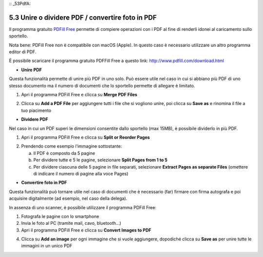 :: _53PdfA:

5.3 Unire o dividere PDF / convertire foto in PDF
=================================================

Il programma gratuito `PDFill
Free <http://www.pdfill.com/download.html>`__ permette di compiere
operazioni con i PDF al fine di renderli idonei al caricamento sullo
sportello.

Nota bene: PDFill Free non è compatibile con macOS (Apple). In questo
caso è necessario utilizzare un altro programma editor di PDF.

È possibile scaricare il programma gratuito PDFFill Free a questo link:
http://www.pdfill.com/download.html

|image0|

-  **Unire PDF**

Questa funzionalità permette di unire più PDF in uno solo. Può essere
utile nel caso in cui si abbiano più PDF di uno stesso documento ma il
numero di documenti che lo sportello permette di allegare è limitato.

1. Apri il programma PDFill Free e clicca su **Merge PDF Files**

|image1|

2. Clicca su **Add a PDF File** per aggiungere tutti i file che si
   vogliono unire, poi clicca su **Save as** e rinomina il file a tuo
   piacimento

|image2|

-  **Dividere PDF**

Nel caso in cui un PDF superi le dimensioni consentite dallo sportello
(max 15MB), è possibile dividerlo in più PDF.

1. Apri il programma PDFill Free e clicca su **Split or Reorder Pages**

|image3|

2. Prendendo come esempio l’immagine sottostante:

   a. Il PDF è composto da 5 pagine

   b. Per dividere tutte e 5 le pagine, selezionare **Split Pages from 1
      to 5**

   c. Per dividere ciascuna delle 5 pagine in file separati, selezionare
      **Extract Pages as separate Files** (omettere di indicare il
      numero di pagine alla voce Pages)

|image4|

-  **Convertire foto in PDF**

Questa funzionalità può tornare utile nel caso di documenti che è
necessario (far) firmare con firma autografa e poi acquisire
digitalmente (ad esempio, nel caso della delega).

In assenza di uno scanner, è possibile utilizzare il programma PDFill
Free:

1. Fotografa le pagine con lo smartphone

2. Invia le foto al PC (tramite mail, cavo, bluetooth…)

3. Apri il programma PDFill Free e clicca su **Convert Images to PDF**

|image5|

4. Clicca su **Add an image** per ogni immagine che si vuole aggiungere,
   dopodiché clicca su **Save as** per unire tutte le immagini in un
   unico PDF

|image6|

.. |image0| image:: /media/image164.png
   :width: 6.72509in
   :height: 4.29433in
.. |image1| image:: /media/image110.png
   :width: 4.14579in
   :height: 2.99306in
.. |image2| image:: /media/image129.png
   :width: 4.17183in
   :height: 3.27373in
.. |image3| image:: /media/image118.png
   :width: 4.07288in
   :height: 2.94152in
.. |image4| image:: /media/image51.png
   :width: 3.86454in
   :height: 2.93205in
.. |image5| image:: /media/image34.png
   :width: 3.72716in
   :height: 2.69184in
.. |image6| image:: /media/image72.png
   :width: 3.14058in
   :height: 3.21558in
